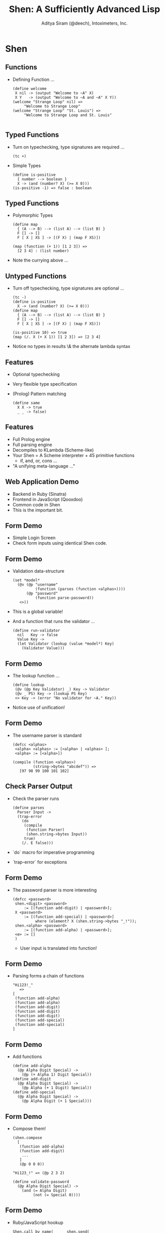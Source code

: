 #+TITLE: Shen: A Sufficiently Advanced Lisp
#+AUTHOR: Aditya Siram (@deech), Intoximeters, Inc.
#+OPTIONS: H:2 toc:f
#+LATEX_CLASS: beamer
#+LATEX_CLASS_OPTIONS: [presentation]
#+BEAMER_THEME: Madrid

* Shen
** Functions
  - Defining Function ...
    #+BEGIN_SRC shen
       (define welcome
        X nil -> (output "Welcome to ~A" X)
        X Y   -> (output "Welcome to ~A and ~A" X Y))
       (welcome "Strange Loop" nil) =>
            "Welcome to Strange Loop"
       (welcome "Strange Loop" "St. Louis") =>
            "Welcome to Strange Loop and St. Louis"

    #+END_SRC
** Typed Functions
   - Turn on typechecking, type signatures are required ...
     #+BEGIN_SRC shen
      (tc +)
     #+END_SRC
   - Simple Types
     #+BEGIN_SRC shen
     (define is-positive
       { number --> boolean }
       X -> (and (number? X) (>= X 0)))
     (is-positive -1) => false : boolean
     #+END_SRC
** Typed Functions
   - Polymorphic Types
     #+BEGIN_SRC shen
       (define map
         { (A --> B) --> (list A) --> (list B) }
         F [] -> []
         F [ X | XS ] -> [(F X) | (map F XS)])

       (map (function (+ 1)) [1 2 3]) =>
         [2 3 4] : (list number)
     #+END_SRC
   - Note the currying above ...
** Untyped Functions
   - Turn off typechecking, type signatures are optional ...
     #+BEGIN_SRC shen
      (tc -)
      (define is-positive
        X -> (and (number? X) (>= X 0)))
      (define map
        { (A --> B) --> (list A) --> (list B) }
        F [] -> []
        F [ X | XS ] -> [(F X) | (map F XS)])

      (is-positive 10) => true
      (map (/. X (+ X 1)) [1 2 3]) => [2 3 4]
     #+END_SRC
   - Notice no types in results \& the alternate lambda syntax
** Features
   - Optional typechecking
   - Very flexible type specification
   - (Prolog) Pattern matching
       #+BEGIN_SRC shen
         (define same
           X X -> true
           _ _ -> false)
       #+END_SRC
** Features
   - Full Prolog engine
   - Full parsing engine
   - Decompiles to KLambda (Scheme-like)
   - Your Shen = A Scheme interpreter + 45 primitive functions
     - if, and, or, cons ...
   - "A unifying meta-language ..."
** Web Application Demo
  - Backend in Ruby (Sinatra)
  - Frontend in JavaScript (Qooxdoo)
  - Common code in Shen
  - This is the important bit.
** Form Demo
   - Simple Login Screen
   - Check form inputs using identical Shen code.
** Form Demo
   - Validation data-structure
     #+BEGIN_SRC shen
       (set *model*
         (@v (@p "username"
                 (function (parses (function <alphas>))))
             (@p "password"
                 (function parse-password))
          <>))
     #+END_SRC
   - This is a global variable!
   - And a function that runs the validator ...
     #+BEGIN_SRC shen
       (define run-validator
         nil   Key -> false
         Value Key ->
         (let Validator (lookup (value *model*) Key)
           (Validator Value)))
     #+END_SRC
** Form Demo
   - The lookup function ...
     #+BEGIN_SRC shen
        (define lookup
         (@v (@p Key Validator) _) Key -> Validator
         (@v _ PS) Key -> (lookup PS Key)
         <> Key -> (error "No validator for ~A." Key))
     #+END_SRC
   - Notice use of unification!
** Form Demo
   - The username parser is standard
     #+BEGIN_SRC shen
      (defcc <alphas>
       <alpha> <alphas> := [<alpha> | <alphas> ];
       <alpha> := [<alpha>])
     #+END_SRC
     #+BEGIN_SRC
       (compile (function <alphas>)
                (string->bytes "abcdef")) =>
          [97 98 99 100 101 102]
     #+END_SRC
** Check Parser Output
   - Check the parser runs
     #+BEGIN_SRC
     (define parses
       Parser Input ->
       (trap-error
         (do
          (compile
           (function Parser)
           (shen.string->bytes Input))
          true)
         (/. E false)))
     #+END_SRC
   - `do` macro for imperative programming
   - `trap-error` for exceptions
** Form Demo
   - The password parser is more interesting
     #+BEGIN_SRC shen
        (defcc <password>
         shen.<digit> <password>
             := [(function add-digit) | <password>];
         X <password>
             := [(function add-special) | <password>]
                  where (element? X (shen.string->bytes "_!"));
         shen.<alpha> <password>
             := [(function add-alpha) | <password>];
         <e> := []
         )
     #+END_SRC
     - User input is translated into function!
** Form Demo
   - Parsing forms a chain of functions
     #+BEGIN_SRC shen
       "Hi123!_"
          =>
       [
        (function add-alpha)
        (function add-alpha)
        (function add-digit)
        (function add-digit)
        (function add-digit)
        (function add-special)
        (function add-special)
       ]
     #+END_SRC
** Form Demo
   - Add functions
     #+BEGIN_SRC shen
      (define add-alpha
        (@p Alpha Digit Special) ->
          (@p (+ Alpha 1) Digit Special))
      (define add-digit
        (@p Alpha Digit Special) ->
          (@p Alpha (+ 1 Digit) Special))
      (define add-special
        (@p Alpha Digit Special) ->
          (@p Alpha Digit (+ 1 Special)))
     #+END_SRC
** Form Demo
   - Compose them!
     #+BEGIN_SRC shen
       (shen.compose
         [
          (function add-alpha)
          (function add-digit)
           ...
          ]
          (@p 0 0 0))

       "Hi123_!" => (@p 2 3 2)

       (define validate-password
         (@p Alpha Digit Special) ->
           (and (= Alpha Digit)
                (not (= Special 0))))
     #+END_SRC
** Form Demo
   - Ruby/JavaScript hookup
     #+BEGIN_SRC shen
       Shen.call_by_name(      shen.send(
          "run-validator",      "run-validator",
          [value, "password"]   password, "password"
        )                       )
     #+END_SRC
** Counter
  - Increment a counter over HTTP
  - Make it type safe.
  - Shen functions ...
    #+BEGIN_SRC shen
    (define string->positive-number
      { (readable string) --> positive-number }
      X -> (make-positive (toNumber X)))
    (define add-positive
      { positive-number --> positive-number -->
        positive-number }
      X Y -> (+ X Y))
    (define is-positive
      { number --> boolean }
      X -> (and (number? X) (>= X 0)))
    #+END_SRC
** Counter
  - Type specification
   #+BEGIN_SRC shen
   (datatype positive-number
     X : positive-number;
     Y : positive-number;
     _________________________
     (+ X Y) : positive-number;

     ...
    )
   #+END_SRC
  - To show `(+ X Y)` inhabits `positive-number`
    - Show `X` inhabits `positive-number` *and*
    - Show `Y` inhabits `positive-number`
** Counter
   - So how do you make a `positive-number`? Verified types ...
     #+BEGIN_SRC shen
     (datatype positive-number
       ...

       _________________________________________________
       (is-positive X) : verified >> X : positive-number;
      )
     #+END_SRC
   - Note nothing above the bar
   - If `(is-positive X)' is in the list of assumptions,
     - `X : positive-number` is proven!
** Counter
   - Basically include a `(is-positive X)` guard ...
     #+BEGIN_SRC shen
     (define make-positive
       { number --> positive-number }
         X -> X where (is-positive X)
         X -> (error "~A is not a positive number" X))
     #+END_SRC
   - Typechecker 'sees' the (is-positive X) and rubber-stamps `make-positive`.
** Counter
   - Parsing a string to a number using Shen's own parser ...
     #+BEGIN_SRC shen
     (defcc <digits>
       <digit> <digits> := [<digit> | <digits> ];
       <digit> := [<digit>])

     (defcc <trimmed-digits>
       <whitespaces> <digits> <whitespaces> := <digits>;
       <digits> <whitespaces> := <digits>;
       <whitespaces> <digits> := <digits>;
       <digits> := <digits>)

     (compile (function <trimmed-digits>)
              (string->bytes "  123 ")) =>
        [1 2 3]
     #+END_SRC
** Counter
   - Run the parser
     #+BEGIN_SRC shen
     (define number-string-p
       X -> (let Result
              (trap-error
                (compile
                 (function <trimmed-digits>)
                 (shen.string->bytes X))
                (/. E (do (pr E) (fail))))
              (not (= Result (fail)))))

     (declare number-string-p [string --> boolean])
     #+END_SRC
   - Note the type signature after the fact.
   - Tell the typechecker the type of dynamic code!
** Counter
   - Now add the final rule to the datatype ...
     #+BEGIN_SRC shen
       (datatype positive-number
          ....
          _________________________________
          (number-string-p X) : verified >>
          X : (readable string);
       )
      (define make-readable
        { string --> (readable string) }
        X -> X where (number-string-p X)
        X -> (error "~A is not a number" X))
     #+END_SRC
   - Everything along the chain is typechecked!
** JSON Typing
   - JSON -> Internal Representation
   #+BEGIN_SRC shen
     {                      [object
      auth:                  (@p "auth"
       {                       [object
         user: "someuser",       (@p "user" "someuser")
         pass: "somepass"        (@p "pass" "somepass")
       }                       ])
      first: "Joe",          (@p "first" "Joe")
      last: "User",          (@p "last" "User")
      phone: [314 555 5555]  (@p "phone" [314 555 5555])
     }                      ]
   #+END_SRC
** JSON Typing
   - Internal representation -> type
#+BEGIN_SRC shen
  [object                      (object
   (@p "auth"                   ((kv (auth *
     [object                     (object
       (@p "user" "someuser")      ((kv (user * string))
       (@p "pass" "somepass")])     (kv (pass * string))))))
   (@p "first" "Joe")           ((kv (first * string))
   (@p "last" "User")           ((kv (last * string))
   (@p "phone" [314 555 5555])]  (kv (phone * (list number)))))))
#+END_SRC
** JSON Typing
   - Iterating over `[object ...]`
     #+BEGIN_SRC
     (datatype object-iterator
        ...
        let Separated (shen.cons_form
                        (separate (shen.decons XS)))
        Separated : KVS;
        ________________________
        [object | XS] : (object KVS);
      )
      (define separate
        [] -> []
        [X] -> [end X]
        [X | XS] -> [X , | (separate XS)]
        )
     #+END_SRC
     #+BEGIN_SRC
       [object a b c] => [ a , b , end c]
     #+END_SRC
** JSON Typing
   - Iterating over `[object ...]`
     #+BEGIN_SRC
      (datatype object-iterator
       ...

       X : KV;
       XS : KVS;
       ______________________
       [X , | XS] : (KV KVS);

       X : KV;
       ______________________
       [end X] : KV;
      )
     #+END_SRC
     #+BEGIN_SRC
      [object a b c] => (object (a-type (b-type (c-type))))
     #+END_SRC
** JSON Typing
   - Key value datatype:
     #+BEGIN_SRC
      (datatype kv
        X : (A * B);
        _____________
        [kv X] : (kv (A * B));
        )
     #+END_SRC
     #+BEGIN_SRC
       [kv (@p "hello" 1)] => (kv (string * number))
     #+END_SRC
** JSON Typing
   - Datatype for `user`:
     #+BEGIN_SRC shen
      (datatype user-type
         X : (string * B);
         X : (user * B) >> P;
         __________________________________________________
         (= user (string->symbol (fst X))) : verified >> P;)
     #+END_SRC
   - Function to create `user`:
     #+BEGIN_SRC shen
       (define make-user
        { (string * A) --> (kv (user * A)) }
        X -> [kv X] where (= user (string->symbol (fst X))))
     #+END_SRC
** JSON Typing
   - Generate the `user` key types & functions:
     #+BEGIN_SRC shen
       (define key-type
         Key -> (string->symbol (make-string "~A-type" Key)))
       (define key-maker
         Key -> (string->symbol (make-string "make-~A" Key)))

       (define register-key
         Key ->
          (let Type (key-type Key)
               Func (key-maker Key)
            ...
            )
          )
     #+END_SRC
     #+BEGIN_SRC
       (register-key "user"): Type: user-type, Func: make-user
     #+END_SRC
** JSON Typing
   - Generate the `user` key types & functions:
 #+BEGIN_SRC shen
   (define register-key
     Key ->
      (let ...
       (do
        (eval
         [datatype Type
           X : [string * B];
           X : [Key * B] >> P;
           ________________________________________________
           [= Key [string->symbol [fst X]]] : verified >> P;]
         )
        ...)))
 #+END_SRC
** JSON Typing
   - Generate the `user` key types & functions:
 #+BEGIN_SRC shen
 (define register-key
   Key ->
    (let ...
      (do
       ...
       (eval
        [define Func
          FArg ->
           (shen.cons_form [kv FArg])
              where [= Key [string->symbol [fst FArg]]]
         ])
       ...)))
 #+END_SRC
** JSON Typing
   - Generate the `user` key types & functions:
#+BEGIN_SRC shen
(define register-key
  Key ->
   (let ...
     (do
      ...
      (declare Func [[string * A] --> [kv [Key * A]]])
      nil)))
#+END_SRC
** JSON Typing
   - Generate all the keys
      #+BEGIN_SRC shen
         [object
          (@p "auth"
            [object
              (@p "user" "someuser")
              (@p "pass" "somepass")])
          (@p "first" "Joe")
          (@p "last" "User")
          (@p "phone" [314 555 5555])]

        (map
          (function register-key)
          [auth user pass first last phone])
      #+END_SRC
** JSON Typing
   - Need to translate
     #+BEGIN_SRC shen
       [object
         (@p "auth"
           [object
             (@p "user" "someuser")
             (@p "pass" "somepass")])]
         =>
       [object
          (make-auth (@p "auth
             [object
               (make-user (@p "user" "someuser"))
               (make-pass (@p "pass" "somepass"))]))]
     #+END_SRC
** JSON Typing
   - Need a macro!
     #+BEGIN_SRC shen
       (defmacro my-awesome-obj-macro
         [obj-macro [cons object Pairs]] ->
           (shen.cons_form [object |
             (map
              (function obj-macro-helper)
              (shen.decons Pairs))]))

       (define obj-macro-helper
         [@p X Y] ->
           [(key-maker X)
            [@p X (obj-macro-helper Y)]]
         [object PS] -> (obj-macro [object PS])
         XS -> (map (function obj-macro-helper) XS)
                where (cons? XS)
         X -> X)
     #+END_SRC
** JSON Typing
   - Invoking
    #+BEGIN_SRC
     (obj-macro [object (@p "auth" ...) ..])
    #+END_SRC
   - And it works!
     #+BEGIN_SRC shen
       (object
        ((kv (auth *
         (object
           ((kv (user * string))
            (kv (pass * string))))))
        ((kv (first * string))
        ((kv (last * string))
         (kv (phone * (list number)))))))
     #+END_SRC
** JSON Typing
   - Further work:
     - Equality?
     - Subtyping?
     - Row polymorphism?

** JSON Typing
   - Type level equality!
     #+BEGIN_SRC shen
       (datatype object-iterator
         ...
         let ListA (kv->list (shen.decons A))
         let ListB (kv->list (shen.decons B))
         if (and (= (length ListA) (length ListB))
                 (same-keys-p ListA ListB))
         ________________________________
         X : (object B) >> Y : (object A);
         )
     #+END_SRC
     #+BEGIN_SRC shen
       (define same-keys-p
         [] _ -> true
         [X | XS] B -> (if (element? X B)
                           (same-keys-p XS B)
                           false))
     #+END_SRC
** JSON Typing
   - Test it:
     #+BEGIN_SRC shen
       (define works?
         { (object ((kv (key-a * number))
                    (kv (key-b * number)))) -->
           (object ((kv (key-b * number))
                    (kv (key-a * number)))) }
         X -> X)
     #+END_SRC
   - It works!
     #+BEGIN_SRC 
       (map (function register-key) [key-a key-b])
       > (works? (make-object [object (@p "key-a" 1)
                                      (@p "key-b" 1)]))
       [object ..] : (object ((kv (key-b * number))
                              (kv (key-a * number))))
     #+END_SRC
** Resources
  - The Shen website - http://www.shenlanguage.org/
  - The Book Of Shen - http://www.shenlanguage.org/tbos.html
  - Shen Google Group - https://groups.google.com/group/qilang?hl=en
** A Brief Interlude ...
   - Type Error ...
     #+BEGIN_SRC shen
      (+ 1 "hello")
       => type error
     #+END_SRC
   - Shen has a type level debugger!
     #+BEGIN_SRC shen
      (spy +)
     #+END_SRC
** A Brief Interlude
   - A type debugging session ...

     #+BEGIN_SRC shen

      (+ 1 "hello") =>
      ___________________________ 3 inferences
      ?- ((+ 1) "hello") : Var2

      __________________________ 12 inferences
      ?- (+ 1) : (Var5 --> Var2)
     #+END_SRC

** A Brief Interlude
   - Type debugging continued ...

     #+BEGIN_SRC shen
      ___________________________________17 inferences
      ?- + : (Var7 --> (Var5 --> Var2))

      ___________________________________20 inferences
      ?- 1 : number

      ___________________________________24 inferences
      ?- "hello" : number

      >
      type error
     #+END_SRC
** Side Effecting Type Declarations
   - Debug output in type declaration
     #+BEGIN_SRC shen
       (datatype positive-number

          if (do (output "I'm here!") (is-positive X))
          ___________________
          X : positive-number;)
     #+END_SRC
** Interop
   - Serializing/de-serializing
     #+BEGIN_SRC shen
       (define native-map->shen
         _ N    -> N   where (isNumber N)
         ...
         Lang O ->
            (let PairsOrEmpty (nativePairs O)
               (if (absvector? PairsOrEmpty)
                   (vector-map
                      (/. X
                        (with-snd
                          (function (native-map->shen Lang))
                          X))
                      (nativePairs O))
                   PairsOrEmpty))
               where (isObject O)
         _ Wut  -> (error "Unrecognized: ~A" Wut))
     #+END_SRC
** Interop
   - Convert between Ruby/JSON to Shen
     #+BEGIN_SRC shen
       {:x => [1,2,3],
        :y => {:ya => {},
               :yb => nil     (@v
              }            =>   (@p "x" [1 2 3])
       }                        (@p "y" (@v
       {x: [1,2 3],                       (@p "ya" (@v <>))
        y: {ya: {},                       (@p "yb" nil))))
            yb: null
           }
       }
     #+END_SRC

** Interop
   - On the Ruby side...
     #+BEGIN_SRC shen
       class << shen
         def isObject(x)
           x.is_a?(Hash)
         end
       end
     #+END_SRC
   - On the JavaScript side ...
     #+BEGIN_SRC shen
       Shen.defun("isObject",1,function(args){
         // Yes, I know this is buggy!
         return typeof(args[0]) === "object";
       });
       Shen.defun("isObject",1,function(args){
         return _.isObject(args[0]);
       });
     #+END_SRC
** Interop
   - Calling Shen from Ruby/JavaScript ...
     #+BEGIN_SRC ruby
       shen.send(              Shen.call_by_name(
         "native-map->shen",     "native-map->shen", [
         "rb",                    "js",
          {:x => [1,2,3],         {x: [1,2 3],
           :y => {:ya => {},       y: {ya: {},
                  :yb => nil           yb: null
                 }                    }
          })                      }]);
     #+END_SRC
** Interop
   - The FFI is *not* standardized
   - This is good!
   - Ports can do whatever they want
     - Ruby coerces Arrays to Shen lists
     - JavaScript does not, but has equality issues
     - Cyclomatic complexity ensues
   - Equal representation is hard and annoying!
** JSON Typing
   - Type check at run-time!
     #+BEGIN_SRC
     (define user-input-key-value ->
        (let Key (input)
             Value (input)
             Pair (@p (make-string "~A" Key) Value)
             Form [object | [(helper Pair)]]
          (shen.typecheck (shen.cons_form Form) A)))
     #+END_SRC
     #+BEGIN_SRC shen
       > (user-input-key-value)
       phone
       [314 555 5555]
       =>
       [object [kv [phone * [list number]]]]
     #+END_SRC

